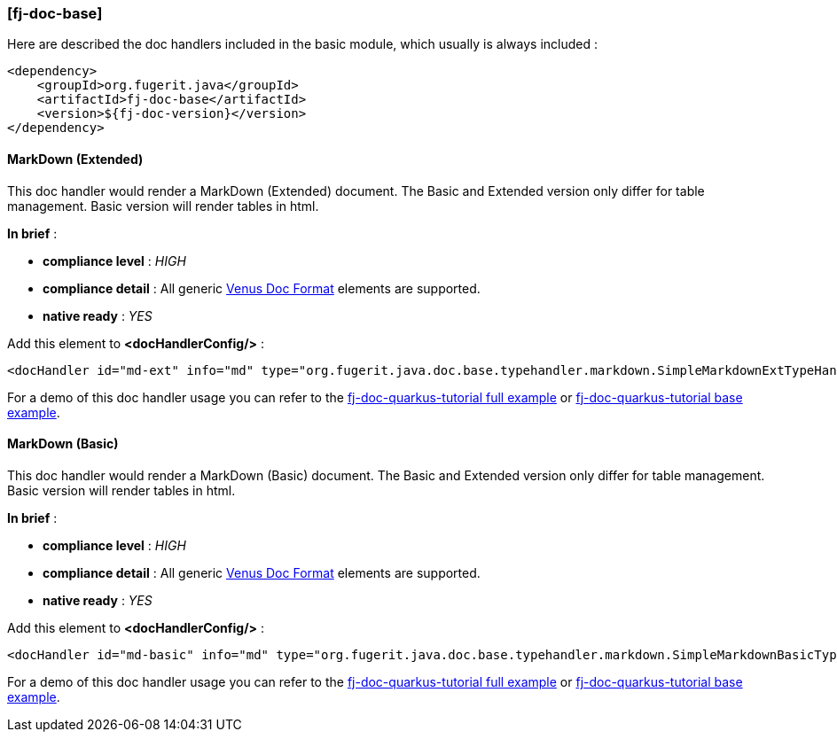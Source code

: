 <<<
[#doc-handler-base]
=== [fj-doc-base]

Here are described the doc handlers included in the basic module, which usually is always included :

[source,xml]
----
<dependency>
    <groupId>org.fugerit.java</groupId>
    <artifactId>fj-doc-base</artifactId>
    <version>${fj-doc-version}</version>
</dependency>
----

[#doc-handler-base-md-ext]
==== MarkDown (Extended)

This doc handler would render a MarkDown (Extended) document. The Basic and Extended version only differ for table management. Basic version will render tables in html.

*In brief* :

- *compliance level* : _HIGH_
- *compliance detail* : All generic link:#doc-format-entry-point[Venus Doc Format] elements are supported.
- *native ready* : _YES_

Add this element to *<docHandlerConfig/>* :

[source,xml]
----
<docHandler id="md-ext" info="md" type="org.fugerit.java.doc.base.typehandler.markdown.SimpleMarkdownExtTypeHandlerNoCommentsUTF8" />
----

For a demo of this doc handler usage you can refer to the link:https://github.com/fugerit-org/fj-doc-quarkus-tutorial[fj-doc-quarkus-tutorial full example] or link:https://github.com/fugerit-org/fj-doc-quarkus-tutorial/tree/base-freemarker[fj-doc-quarkus-tutorial base example].

[#doc-handler-base-md-basic]
==== MarkDown (Basic)

This doc handler would render a MarkDown (Basic) document. The Basic and Extended version only differ for table management. Basic version will render tables in html.

*In brief* :

- *compliance level* : _HIGH_
- *compliance detail* : All generic link:#doc-format-entry-point[Venus Doc Format] elements are supported.
- *native ready* : _YES_

Add this element to *<docHandlerConfig/>* :

[source,xml]
----
<docHandler id="md-basic" info="md" type="org.fugerit.java.doc.base.typehandler.markdown.SimpleMarkdownBasicTypeHandlerNoCommentsUTF8" />
----

For a demo of this doc handler usage you can refer to the link:https://github.com/fugerit-org/fj-doc-quarkus-tutorial[fj-doc-quarkus-tutorial full example] or link:https://github.com/fugerit-org/fj-doc-quarkus-tutorial/tree/base-freemarker[fj-doc-quarkus-tutorial base example].